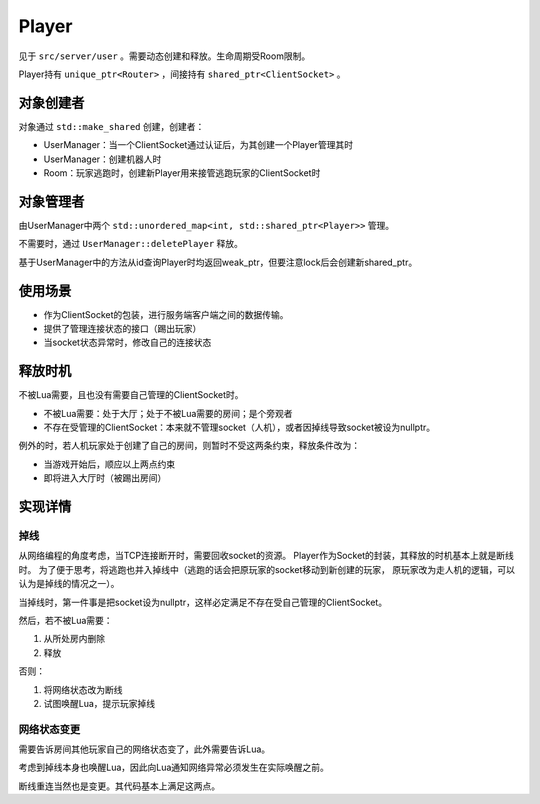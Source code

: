 Player
=========

见于 ``src/server/user`` 。需要动态创建和释放。生命周期受Room限制。

Player持有 ``unique_ptr<Router>`` ，间接持有 ``shared_ptr<ClientSocket>`` 。

对象创建者
-------------

对象通过 ``std::make_shared`` 创建，创建者：

- UserManager：当一个ClientSocket通过认证后，为其创建一个Player管理其时
- UserManager：创建机器人时
- Room：玩家逃跑时，创建新Player用来接管逃跑玩家的ClientSocket时

对象管理者
--------------

由UserManager中两个 ``std::unordered_map<int, std::shared_ptr<Player>>`` 管理。

不需要时，通过 ``UserManager::deletePlayer`` 释放。

基于UserManager中的方法从id查询Player时均返回weak_ptr，但要注意lock后会创建新shared_ptr。

使用场景
--------------

- 作为ClientSocket的包装，进行服务端客户端之间的数据传输。
- 提供了管理连接状态的接口（踢出玩家）
- 当socket状态异常时，修改自己的连接状态

释放时机
--------------

不被Lua需要，且也没有需要自己管理的ClientSocket时。

- 不被Lua需要：处于大厅；处于不被Lua需要的房间；是个旁观者
- 不存在受管理的ClientSocket：本来就不管理socket（人机），或者因掉线导致socket被设为nullptr。

例外的时，若人机玩家处于创建了自己的房间，则暂时不受这两条约束，释放条件改为：

- 当游戏开始后，顺应以上两点约束
- 即将进入大厅时（被踢出房间）

实现详情
--------------

掉线
~~~~~~

从网络编程的角度考虑，当TCP连接断开时，需要回收socket的资源。
Player作为Socket的封装，其释放的时机基本上就是断线时。
为了便于思考，将逃跑也并入掉线中（逃跑的话会把原玩家的socket移动到新创建的玩家，
原玩家改为走人机的逻辑，可以认为是掉线的情况之一）。

当掉线时，第一件事是把socket设为nullptr，这样必定满足不存在受自己管理的ClientSocket。

然后，若不被Lua需要：

1. 从所处房内删除
2. 释放

否则：

1. 将网络状态改为断线
2. 试图唤醒Lua，提示玩家掉线

网络状态变更
~~~~~~~~~~~~~~~~

需要告诉房间其他玩家自己的网络状态变了，此外需要告诉Lua。

考虑到掉线本身也唤醒Lua，因此向Lua通知网络异常必须发生在实际唤醒之前。

断线重连当然也是变更。其代码基本上满足这两点。

.. todo::

   由于pushRequest的异步性，存在在Lua游戏结束时触发重连的极端情况，此时C++中玩家的
   socket已经正常所以不会释放，但是Lua的 ``ServerPlayer:reconnect`` 触发不了，
   导致重连玩家的客户端不断转圈圈。修复应该不难。

.. todo::

   上面对重连的叙述也适用于旁观。
